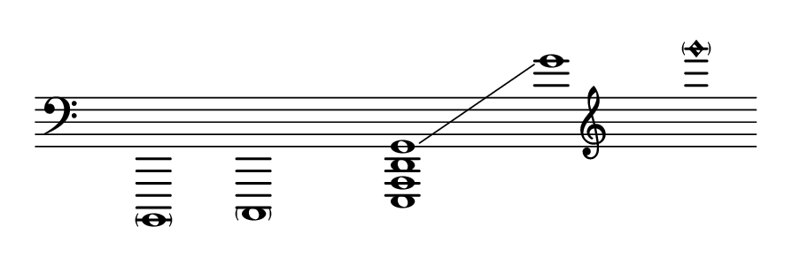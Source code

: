 \language "deutsch"
#(set! paper-alist (cons '("dynamic" . (cons (* 15 in) (* 1.5 in))) paper-alist))
\paper {
#(set-paper-size "dynamic")
#(define top-margin (* 4))
#(define bottom-margin (* 2))
#(define left-margin (* 5))
#(define right-margin (* 5))
	tagline = ##f
	page-breaking = #ly:one-line-breaking
} 

\score {
 \new Staff
  \relative h,,, { 
  \clef "bass"
   \hide Staff.BarLine
   \once \hide Staff.TimeSignature
	< \parenthesize h >1 | < \parenthesize c > | 
    \override Score.NonMusicalPaperColumn.full-measure-extra-space = #5 
   \once \set glissandoMap = #'((3 . 0)) <e a d g >\glissando | g''' | \clef "treble" < \parenthesize g''\harmonic >    }
}


\version "2.20.0"  % necessary for upgrading to future LilyPond versions.
